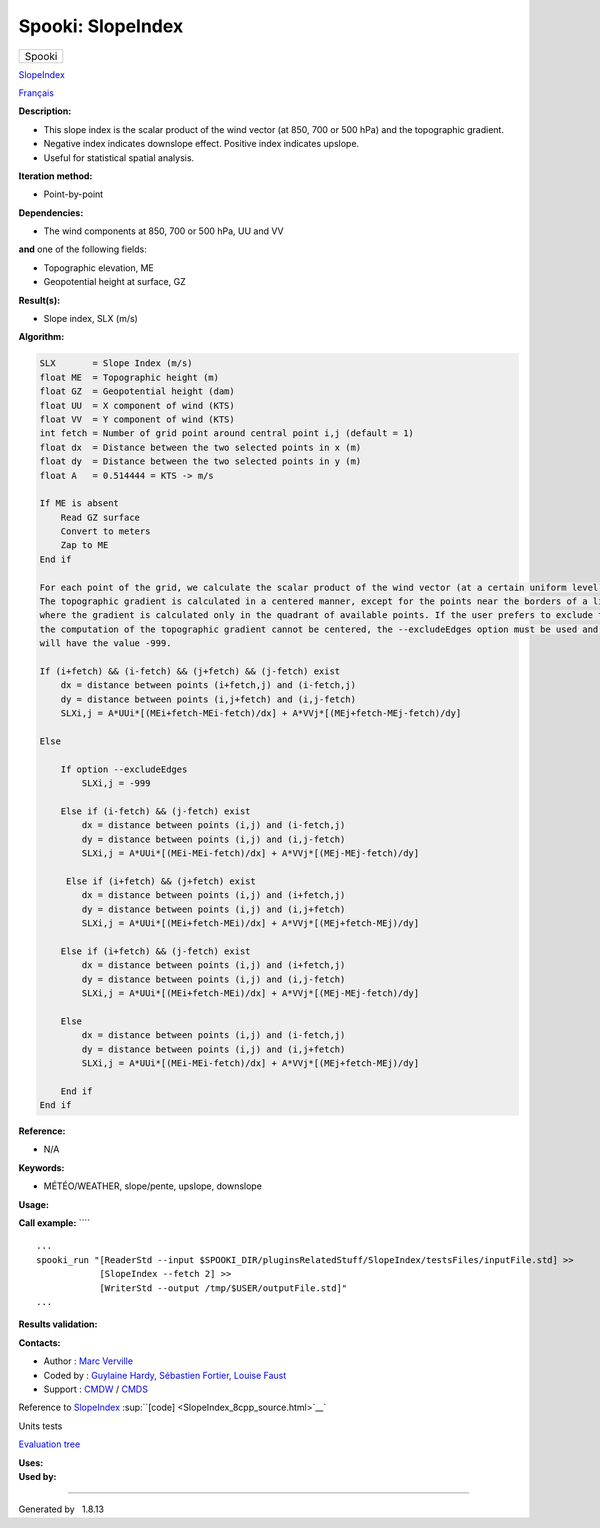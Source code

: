 ==================
Spooki: SlopeIndex
==================

.. raw:: html

   <div id="top">

.. raw:: html

   <div id="titlearea">

+--------------------------------------------------------------------------+
| .. raw:: html                                                            |
|                                                                          |
|    <div id="projectname">                                                |
|                                                                          |
| Spooki                                                                   |
|                                                                          |
| .. raw:: html                                                            |
|                                                                          |
|    </div>                                                                |
+--------------------------------------------------------------------------+

.. raw:: html

   </div>

.. raw:: html

   <div id="main-nav">

.. raw:: html

   </div>

.. raw:: html

   <div id="MSearchSelectWindow"
   onmouseover="return searchBox.OnSearchSelectShow()"
   onmouseout="return searchBox.OnSearchSelectHide()"
   onkeydown="return searchBox.OnSearchSelectKey(event)">

.. raw:: html

   </div>

.. raw:: html

   <div id="MSearchResultsWindow">

.. raw:: html

   </div>

.. raw:: html

   </div>

.. raw:: html

   <div class="header">

.. raw:: html

   <div class="headertitle">

.. raw:: html

   <div class="title">

`SlopeIndex <classSlopeIndex.html>`__

.. raw:: html

   </div>

.. raw:: html

   </div>

.. raw:: html

   </div>

.. raw:: html

   <div class="contents">

.. raw:: html

   <div class="textblock">

`Français <../../spooki_french_doc/html/pluginSlopeIndex.html>`__

**Description:**

-  This slope index is the scalar product of the wind vector (at 850,
   700 or 500 hPa) and the topographic gradient.
-  Negative index indicates downslope effect. Positive index indicates
   upslope.
-  Useful for statistical spatial analysis.

**Iteration method:**

-  Point-by-point

**Dependencies:**

-  The wind components at 850, 700 or 500 hPa, UU and VV

| **and** one of the following fields:

-  Topographic elevation, ME
-  Geopotential height at surface, GZ

**Result(s):**

-  Slope index, SLX (m/s)

**Algorithm:**

.. code:: fragment

        SLX       = Slope Index (m/s)
        float ME  = Topographic height (m)
        float GZ  = Geopotential height (dam)
        float UU  = X component of wind (KTS)
        float VV  = Y component of wind (KTS)
        int fetch = Number of grid point around central point i,j (default = 1)
        float dx  = Distance between the two selected points in x (m)
        float dy  = Distance between the two selected points in y (m)
        float A   = 0.514444 = KTS -> m/s

        If ME is absent
            Read GZ surface
            Convert to meters
            Zap to ME
        End if

        For each point of the grid, we calculate the scalar product of the wind vector (at a certain uniform level) and topographic gradient.
        The topographic gradient is calculated in a centered manner, except for the points near the borders of a limited area grid
        where the gradient is calculated only in the quadrant of available points. If the user prefers to exclude these points, given that the
        the computation of the topographic gradient cannot be centered, the --excludeEdges option must be used and these grid points
        will have the value -999.

        If (i+fetch) && (i-fetch) && (j+fetch) && (j-fetch) exist
            dx = distance between points (i+fetch,j) and (i-fetch,j)
            dy = distance between points (i,j+fetch) and (i,j-fetch)
            SLXi,j = A*UUi*[(MEi+fetch-MEi-fetch)/dx] + A*VVj*[(MEj+fetch-MEj-fetch)/dy]

        Else 

            If option --excludeEdges 
                SLXi,j = -999

            Else if (i-fetch) && (j-fetch) exist
                dx = distance between points (i,j) and (i-fetch,j)
                dy = distance between points (i,j) and (i,j-fetch)
                SLXi,j = A*UUi*[(MEi-MEi-fetch)/dx] + A*VVj*[(MEj-MEj-fetch)/dy]

             Else if (i+fetch) && (j+fetch) exist
                dx = distance between points (i,j) and (i+fetch,j)
                dy = distance between points (i,j) and (i,j+fetch)
                SLXi,j = A*UUi*[(MEi+fetch-MEi)/dx] + A*VVj*[(MEj+fetch-MEj)/dy]

            Else if (i+fetch) && (j-fetch) exist
                dx = distance between points (i,j) and (i+fetch,j)
                dy = distance between points (i,j) and (i,j-fetch)
                SLXi,j = A*UUi*[(MEi+fetch-MEi)/dx] + A*VVj*[(MEj-MEj-fetch)/dy]

            Else
                dx = distance between points (i,j) and (i-fetch,j)
                dy = distance between points (i,j) and (i,j+fetch)
                SLXi,j = A*UUi*[(MEi-MEi-fetch)/dx] + A*VVj*[(MEj+fetch-MEj)/dy]

            End if
        End if

**Reference:**

-  N/A

**Keywords:**

-  MÉTÉO/WEATHER, slope/pente, upslope, downslope

**Usage:**

**Call example:** ````

::

        ...
        spooki_run "[ReaderStd --input $SPOOKI_DIR/pluginsRelatedStuff/SlopeIndex/testsFiles/inputFile.std] >>
                    [SlopeIndex --fetch 2] >>
                    [WriterStd --output /tmp/$USER/outputFile.std]"
        ...

**Results validation:**

**Contacts:**

-  Author : `Marc
   Verville <https://wiki.cmc.ec.gc.ca/wiki/Marc_Verville>`__
-  Coded by : `Guylaine
   Hardy, <https://wiki.cmc.ec.gc.ca/wiki/User:Hardyg>`__ `Sébastien
   Fortier, Louise
   Faust <https://wiki.cmc.ec.gc.ca/wiki/User:Fortiers>`__
-  Support : `CMDW <https://wiki.cmc.ec.gc.ca/wiki/CMDW>`__ /
   `CMDS <https://wiki.cmc.ec.gc.ca/wiki/CMDS>`__

Reference to `SlopeIndex <classSlopeIndex.html>`__
:sup:``[code] <SlopeIndex_8cpp_source.html>`__`

Units tests

`Evaluation tree <SlopeIndex_graph.png>`__

| **Uses:**

| **Used by:**

.. raw:: html

   </div>

.. raw:: html

   </div>

--------------

Generated by  |doxygen| 1.8.13

.. |doxygen| image:: doxygen.png
   :class: footer
   :target: http://www.doxygen.org/index.html

